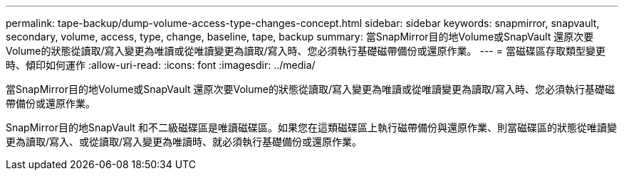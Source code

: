 ---
permalink: tape-backup/dump-volume-access-type-changes-concept.html 
sidebar: sidebar 
keywords: snapmirror, snapvault, secondary, volume, access, type, change, baseline, tape, backup 
summary: 當SnapMirror目的地Volume或SnapVault 還原次要Volume的狀態從讀取/寫入變更為唯讀或從唯讀變更為讀取/寫入時、您必須執行基礎磁帶備份或還原作業。 
---
= 當磁碟區存取類型變更時、傾印如何運作
:allow-uri-read: 
:icons: font
:imagesdir: ../media/


[role="lead"]
當SnapMirror目的地Volume或SnapVault 還原次要Volume的狀態從讀取/寫入變更為唯讀或從唯讀變更為讀取/寫入時、您必須執行基礎磁帶備份或還原作業。

SnapMirror目的地SnapVault 和不二級磁碟區是唯讀磁碟區。如果您在這類磁碟區上執行磁帶備份與還原作業、則當磁碟區的狀態從唯讀變更為讀取/寫入、或從讀取/寫入變更為唯讀時、就必須執行基礎備份或還原作業。
